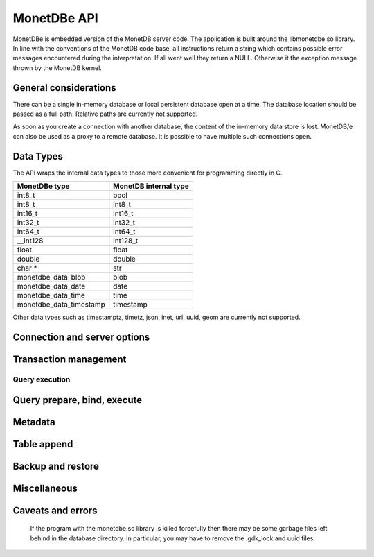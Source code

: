 MonetDBe API
============

MonetDBe is embedded version of the MonetDB server code.
The application is built around the libmonetdbe.so library. In line with the conventions of the MonetDB code base,
all instructions return a string which contains possible error messages encountered during the interpretation.
If all went well they return a NULL. Otherwise it the exception message thrown by the MonetDB kernel.

General considerations
----------------------

There can be a single in-memory database or local persistent database open at a time.
The database location should be passed as a full path. Relative paths are currently not supported.

As soon as you create a connection with another database, the content of the in-memory data store is lost.
MonetDB/e can also be used as a proxy to a remote database.
It is possible to have multiple such connections open.

Data Types
----------

The API wraps the internal data types to those more convenient for programming directly in C.

=======================   =====================
MonetDBe type             MonetDB internal type
=======================   =====================
int8_t                    bool
int8_t                    int8_t
int16_t                   int16_t
int32_t                   int32_t
int64_t                   int64_t
__int128                  int128_t
float                     float
double                    double
char *                    str
monetdbe_data_blob        blob
monetdbe_data_date        date
monetdbe_data_time        time
monetdbe_data_timestamp   timestamp
=======================   =====================

Other data types such as timestamptz, timetz, json, inet, url, uuid, geom are currently not supported.

Connection and server options
-----------------------------

.. c:function:: int monetdbe_open(monetdbe_database *db, char *url, monetdbe_options *options)

    Initialize a monetdbe_database structure. The database of interest is denoted by an url and denote either ``NULL``, /fullpath/directory,
    mapi:monetdb://company.nl:50000/database. The latter refers to a
    MonetDB server location.  The value ``NULL`` denotes an in-memory database.
    The ``NULL`` and local path options lead to an exclusive lock on the database storage.
    Opening the same database multiple times concurrently is allowed, but opening another one concurrently will throw an error for now.
    There may be multiple connections to multiple MonetDB servers.
    Return: 0 for success, else errno: -1 (allocation failed) or -2 (error in db)

.. c:function:: int monetdbe_close(monetdbe_database db)

    Close the database handler and release the resources for another database connection.
    From here on the connection can not be used anymore to pass queries and any pending result set is cleaned up.
    Be aware that the content of an 'in-memory' database is discarded.
    Return: 0 for success, else errno: -2 (error in db)

Transaction management
----------------------

.. c:function:: char* monetdbe_get_autocommit(monetdbe_database db, int* result)

    Retrieve the current transaction mode, i.e. 'autocommit' or 'no-autocommit' in the result parameter.
    Return: NULL for success, else error message.

.. c:function:: char *monetdbe_set_autocommit(monetdbe_database db, int value)

    Set the auto-commit mode to either true or false.
    Return: NULL for success, else error message.

.. c:function:: int monetdbe_in_transaction(monetdbe_database db);

    Boolean function to check if we are in a compound transaction.


Query execution
_______________

.. c:function:: char* monetdbe_query(monetdbe_database db, char* query, monetdbe_result** result, monetdbe_cnt* affected_rows)

    The main SQL command interface to the database kernel. The query should obey the MonetDB SQL syntax.
    If the query produced a result set, it sets the result, i.e. a collection of columns in binary form.
    If the query changed data the affected_rows parameter will contain the number of rows affected.
    Return: NULL for success, else error message.

.. c:function:: char* monetdbe_result_fetch(monetdbe_result* mres, monetdbe_column** res, size_t column_index);

    Given a result set from a query obtain an individual column description.
    It contains the type and a C-array of values.
    The number of rows is part of the monetdbe_result structure.
    Return: NULL for success, else error message.

.. c:function:: char* monetdbe_cleanup_result(monetdbe_database db, monetdbe_result* result);

    Remove the result set structure. The result is assigned NULL afterwards.
    Return: NULL for success, else error message.

Query prepare, bind, execute
----------------------------

.. c:function:: char* monetdbe_prepare(monetdbe_database db, char *query, monetdbe_statement **stmt);

    Sent a query to the database server and prepare an execution plan. The plan is assigned to
    the monetdbe_statement structure for subsequent execution.
    Return: NULL for success, else error message.

.. c:function:: char* monetdbe_bind(monetdbe_statement *stmt, void *data, size_t parameter_nr);

    Bind a local variable to a parameter in the prepared query structure. [TODO by pointer, do do you take a copy??]]
    Return: NULL for success, else error message.

.. c:function:: char* monetdbe_execute(monetdbe_statement *stmt, monetdbe_result **result, monetdbe_cnt* affected_rows);

    When all parameters are bound, the statement is executed by the database server. An error is thrown if the
    number of parameters does not match.
    Return: NULL for success, else error message.

.. c:function:: char* monetdbe_cleanup_statement(monetdbe_database db, monetdbe_statement *stmt);

    Remove the execution plan and all bound variables.
    Return: NULL for success, else error message.

Metadata
--------

.. c:function:: char* monetdbe_get_columns(monetdbe_database db, const char* schema_name, const char *table_name, size_t *column_count, monetdbe_column **columns);

    Get column count and columns info of a specific table or view in a specific schema or current schema when schema_name is NULL.
    Return: NULL for success, else error message.

Table append
------------

.. c:function:: char* monetdbe_append(monetdbe_database db, const char* schema, const char* table, monetdbe_result *result, size_t column_count);

    Append the result set data obtained from a query to an existing table.
    This is a faster way than using an SQL: INSERT INTO . . .  SELECT . . .
    Return: NULL for success, else error message.

Backup and restore
------------------
.. c:function:: char* monetdbe_dump_database(monetdbe_database db, char *backupfile);

    Dump an in-memory database as a collection of SQL statements on a local file.
    Return: NULL for success, else error message.

.. c:function:: char* monetdbe_dump_table(monetdbe_database db, const char *schema_name, const char *table_name, const char *backupfile);

    Dump a specific table
    Return: NULL for success, else error message.

Miscellaneous
-------------

.. c:function:: char * monetdbe_error(monetdbe_database db)

    Return the last error message associated with the connection object. It can return NULL.

.. c:function:: const void * monetdbe_null(monetdbe_database dbhdl, monetdbe_types t)

    Return the internal NULL representation for the specific monetdbe type or NULL when the type is not found/supported.

.. c:function:: const char* monetdbe_get_mapi_port(void)

    Return the mapi port or NULL if not used.

.. c:function:: const char * monetdbe_version(void)

    Return the MonetDBe version.

Caveats and errors
------------------

  If the program with the monetdbe.so library is killed forcefully then there may be some garbage files left behind in the
  database directory. In particular, you may have to remove the .gdk_lock and uuid files.

